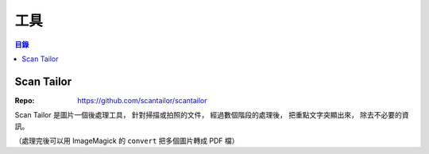 ========================================
工具
========================================


.. contents:: 目錄


Scan Tailor
========================================

:Repo: https://github.com/scantailor/scantailor


Scan Tailor 是圖片一個後處理工具，
針對掃描或拍照的文件，
經過數個階段的處理後，
把重點文字突顯出來，
除去不必要的資訊。

（處理完後可以用 ImageMagick 的 ``convert`` 把多個圖片轉成 PDF 檔）
